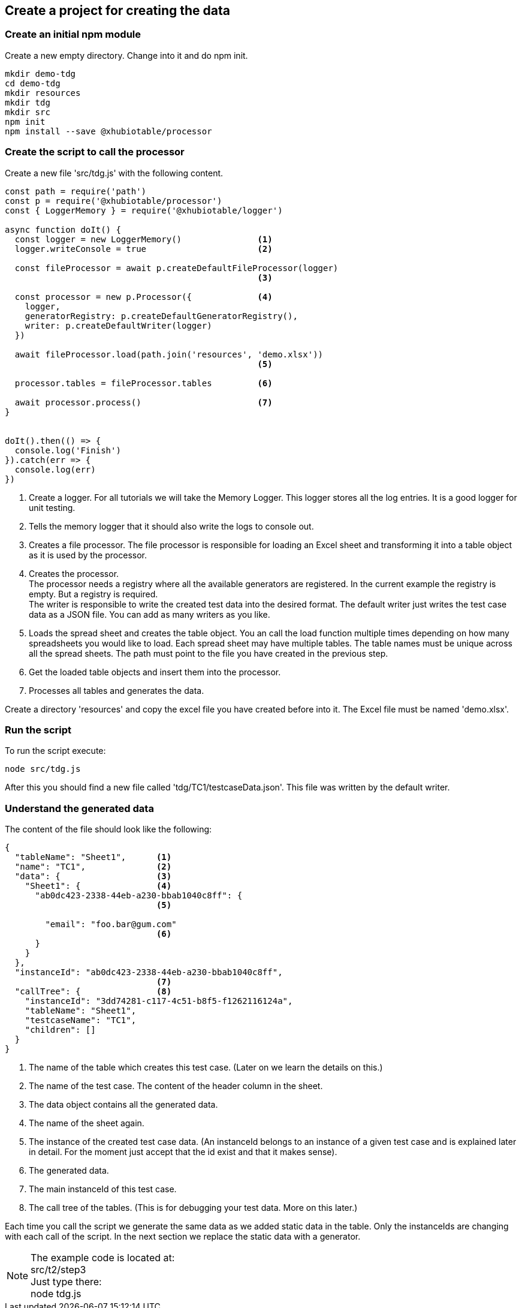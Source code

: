== Create a project for creating the data


=== Create an initial npm module

Create a new empty directory. Change into it and do npm init.

[source,c]
----
mkdir demo-tdg
cd demo-tdg
mkdir resources
mkdir tdg
mkdir src
npm init
npm install --save @xhubiotable/processor
----

<<<
=== Create the script to call the processor
Create a new file 'src/tdg.js' with the following content.

[source,js]
----
const path = require('path')
const p = require('@xhubiotable/processor')
const { LoggerMemory } = require('@xhubiotable/logger')

async function doIt() {
  const logger = new LoggerMemory()               <1>
  logger.writeConsole = true                      <2>

  const fileProcessor = await p.createDefaultFileProcessor(logger)
                                                  <3>

  const processor = new p.Processor({             <4>
    logger,
    generatorRegistry: p.createDefaultGeneratorRegistry(),
    writer: p.createDefaultWriter(logger)
  })

  await fileProcessor.load(path.join('resources', 'demo.xlsx'))
                                                  <5>

  processor.tables = fileProcessor.tables         <6>

  await processor.process()                       <7>
}


doIt().then(() => {
  console.log('Finish')
}).catch(err => {
  console.log(err)
})
----
<1> Create a logger. For all tutorials we will take the Memory Logger. This
logger stores all the log entries. It is a good logger for unit testing.

<2> Tells the memory logger that it should also write the logs to console out.

<3> Creates a file processor. The file processor is responsible for loading an Excel sheet and transforming
it into a table object as it is used by the processor.

<4> Creates the processor.  +
The processor needs a registry where all the available generators are registered. In
the current example the registry is empty. But a registry is required. +
The writer is responsible to write the created test data into the desired format. The default writer
just writes the test case data as a JSON file. You can add as many writers as you like.

<5> Loads the spread sheet and creates the table object. You an call the load function
multiple times depending on how many spreadsheets you would like to load.
Each spread sheet may have multiple tables. The table names must be unique across all the
spread sheets.
The path must point to the file you have created in the previous step.

<6> Get the loaded table objects and insert them into the processor.

<7> Processes all tables and generates the data.


Create a directory 'resources' and copy the excel file you have created before into it.
The Excel file must be named 'demo.xlsx'.


=== Run the script

To run the script execute:

----
node src/tdg.js
----

After this you should find a new file called 'tdg/TC1/testcaseData.json'. This file was written by the default writer.

<<<
=== Understand the generated data
The content of the file should look like the following:

[source,json]
----
{
  "tableName": "Sheet1",      <1>
  "name": "TC1",              <2>
  "data": {                   <3>
    "Sheet1": {               <4>
      "ab0dc423-2338-44eb-a230-bbab1040c8ff": {
                              <5>

        "email": "foo.bar@gum.com"
                              <6>
      }
    }
  },
  "instanceId": "ab0dc423-2338-44eb-a230-bbab1040c8ff",
                              <7>
  "callTree": {               <8>
    "instanceId": "3dd74281-c117-4c51-b8f5-f1262116124a",
    "tableName": "Sheet1",
    "testcaseName": "TC1",
    "children": []
  }
}
----
<1> The name of the table which creates this test case. (Later on we learn the details on this.)
<2> The name of the test case. The content of the header column in the sheet.
<3> The data object contains all the generated data.
<4> The name of the sheet again.
<5> The instance of the created test case data. (An instanceId belongs to an instance of a given test case and is
 explained later in detail. For the moment just accept that the id exist and that it makes sense).
<6> The generated data.
<7> The main instanceId of this test case.
<8> The call tree of the tables. (This is for debugging your test data. More on this later.)

Each time you call the script we generate the same data as we added static data in the table. Only the instanceIds
are changing with each call of the script. In the next section we replace the static data with a generator.


[NOTE]
The example code is located at: +
src/t2/step3 +
Just type there: +
node tdg.js
